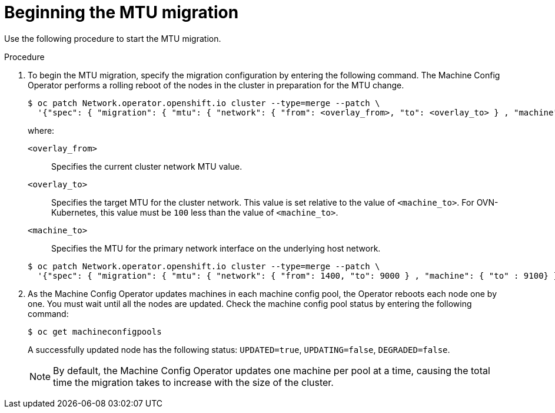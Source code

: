 // Module included in the following assemblies:
//
// * networking/changing-cluster-network-mtu.adoc
// * installing/installing_aws/aws-compute-edge-zone-tasks.adoc 
// * installing/installing_aws/ipi/installing-aws-outposts.adoc

ifeval::["{context}" == "aws-compute-edge-tasks-local-zone"]
:local-zone:
endif::[]
ifeval::["{context}" == "aws-compute-edge-tasks-wavelength-zone"]
:wavelength-zone:
endif::[]
ifeval::["{context}" == "aws-compute-edge-zone-tasks"]
:post-aws-zones:
endif::[]
ifeval::["{context}" == "installing-aws-outposts"]
:outposts:
endif::[]

:_mod-docs-content-type: PROCEDURE
[id="nw-cluster-mtu-migration_{context}"]
= Beginning the MTU migration

Use the following procedure to start the MTU migration.

.Procedure

. To begin the MTU migration, specify the migration configuration by entering the following command. The Machine Config Operator performs a rolling reboot of the nodes in the cluster in preparation for the MTU change.
+
[source,terminal]
----
$ oc patch Network.operator.openshift.io cluster --type=merge --patch \
  '{"spec": { "migration": { "mtu": { "network": { "from": <overlay_from>, "to": <overlay_to> } , "machine": { "to" : <machine_to> } } } } }'
----
+
--
where:

`<overlay_from>`:: Specifies the current cluster network MTU value.
`<overlay_to>`:: Specifies the target MTU for the cluster network. This value is set relative to the value of `<machine_to>`. For OVN-Kubernetes, this value must be `100` less than the value of `<machine_to>`.
`<machine_to>`:: Specifies the MTU for the primary network interface on the underlying host network.
--
+
ifndef::outposts[]
[source,terminal]
----
$ oc patch Network.operator.openshift.io cluster --type=merge --patch \
  '{"spec": { "migration": { "mtu": { "network": { "from": 1400, "to": 9000 } , "machine": { "to" : 9100} } } } }'
----
endif::outposts[]
ifdef::outposts[]
[source,terminal]
----
$ oc patch Network.operator.openshift.io cluster --type=merge --patch \
  '{"spec": { "migration": { "mtu": { "network": { "from": 1400, "to": 1000 } , "machine": { "to" : 1100} } } } }'
----
endif::outposts[]

. As the Machine Config Operator updates machines in each machine config pool, the Operator reboots each node one by one. You must wait until all the nodes are updated. Check the machine config pool status by entering the following command:
+
[source,terminal]
----
$ oc get machineconfigpools
----
+
A successfully updated node has the following status: `UPDATED=true`, `UPDATING=false`, `DEGRADED=false`.
+
[NOTE]
====
By default, the Machine Config Operator updates one machine per pool at a time, causing the total time the migration takes to increase with the size of the cluster.
====

ifeval::["{context}" == "aws-compute-edge-tasks-local-zone"]
:!local-zone:
endif::[]
ifeval::["{context}" == "aws-compute-edge-tasks-wavelength-zone"]
:!wavelength-zone:
endif::[]
ifeval::["{context}" == "aws-compute-edge-zone-tasks"]
:!post-aws-zones:
endif::[]
ifeval::["{context}" == "installing-aws-outposts"]
:!outposts:
endif::[]